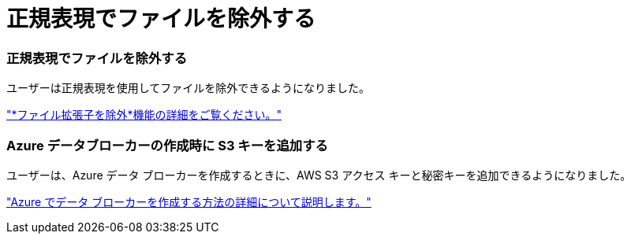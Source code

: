 = 正規表現でファイルを除外する
:allow-uri-read: 




=== 正規表現でファイルを除外する

ユーザーは正規表現を使用してファイルを除外できるようになりました。

https://docs.netapp.com/us-en/bluexp-copy-sync/task-creating-relationships.html#create-other-types-of-sync-relationships["*ファイル拡張子を除外*機能の詳細をご覧ください。"]



=== Azure データブローカーの作成時に S3 キーを追加する

ユーザーは、Azure データ ブローカーを作成するときに、AWS S3 アクセス キーと秘密キーを追加できるようになりました。

https://docs.netapp.com/us-en/bluexp-copy-sync/task-installing-azure.html#creating-the-data-broker["Azure でデータ ブローカーを作成する方法の詳細について説明します。"]
